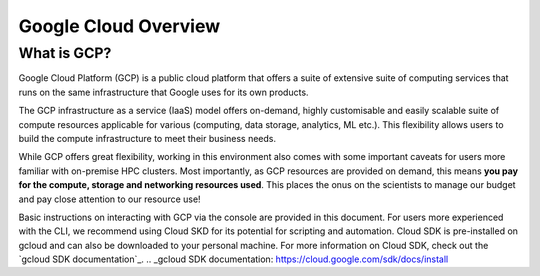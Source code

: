 
Google Cloud Overview
=======================

What is GCP?
---------------

Google Cloud Platform (GCP) is a public cloud platform that offers a suite of extensive suite of computing services that runs on the same infrastructure that Google uses for its own products.

The GCP infrastructure as a service (IaaS) model offers on-demand, highly customisable and easily scalable suite of compute resources applicable for various (computing, data storage, analytics, ML etc.). This flexibility allows users to build the compute infrastructure to meet their business needs.

While GCP offers great flexibility, working in this environment also comes with some important caveats for users more familiar with on-premise HPC clusters. Most importantly, as GCP resources are provided on demand, this means **you pay for the compute, storage and networking resources used**. This places the onus on the scientists to manage our budget and pay close attention to our resource use!

Basic instructions on interacting with GCP via the console are provided in this document. For users more experienced with the CLI, we recommend using Cloud SKD for its potential for scripting and automation. Cloud SDK is pre-installed on gcloud and can also be downloaded to your personal machine. For more information on Cloud SDK, check out the `gcloud SDK documentation`_.
.. _gcloud SDK documentation: https://cloud.google.com/sdk/docs/install
